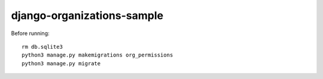 ===========================
django-organizations-sample
===========================

Before running::

    rm db.sqlite3
    python3 manage.py makemigrations org_permissions
    python3 manage.py migrate

